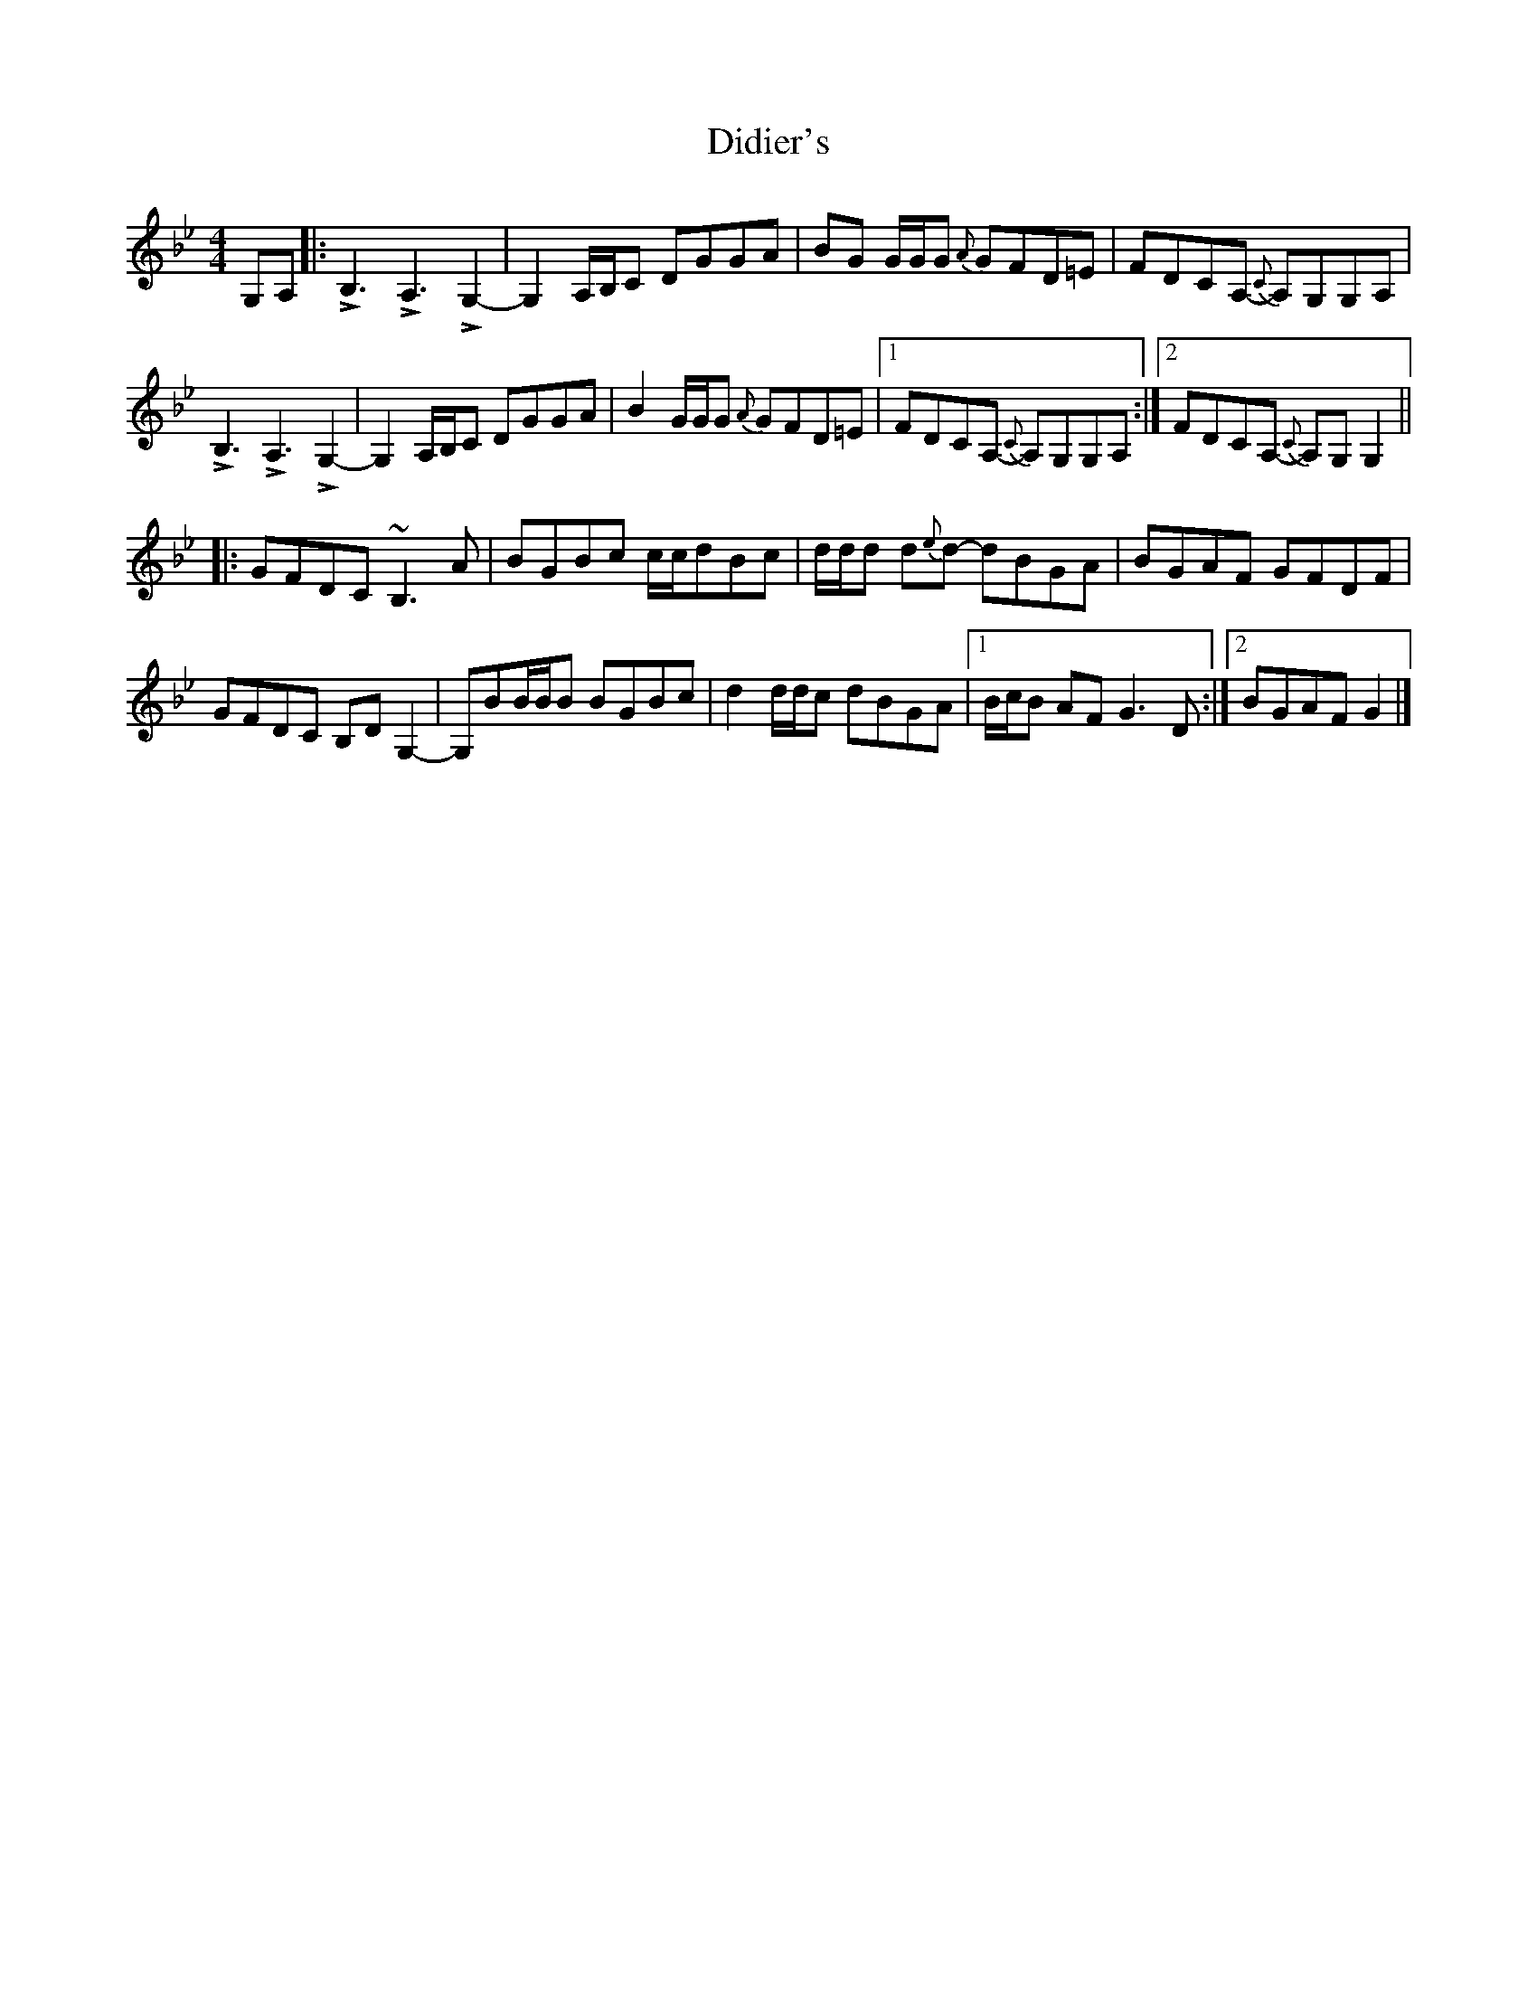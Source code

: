 X: 1
T: Didier's
Z: Choonz
S: https://thesession.org/tunes/9840#setting9840
R: reel
M: 4/4
L: 1/8
K: Gmin
G,A,|:LB,3LA,3 LG,2-|G,2 A,/B,/C DGGA|BG G/G/G {A}GFD=E|FDCA, -{C}A,G,G,A,|
LB,3LA,3 LG,2-|G,2 A,/B,/C DGGA|B2G/G/G {A}GFD=E|1FDCA, -{C}A,G,G,A,:|2FDCA, -{C}A,G,G,2||
|:GFDC ~B,3A|BGBc c/c/dBc|d/d/d d{e}d- dBGA|BGAF GFDF|
GFDC B,DG,2-|G,BB/B/B BGBc|d2d/d/c dBGA|1B/c/B AF G3D:|2BGAF G2|]
